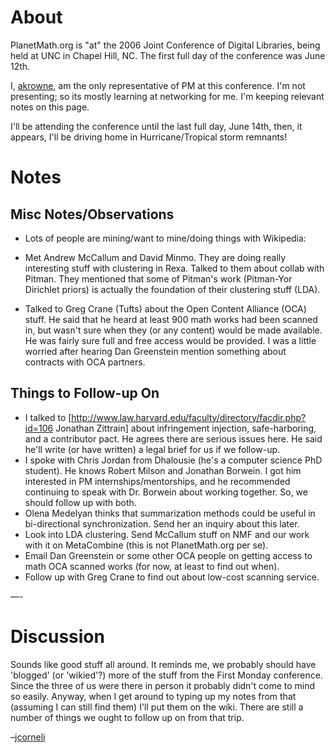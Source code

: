 #+STARTUP: showeverything logdone
#+options: num:nil

* About

PlanetMath.org is "at" the 2006 Joint Conference of Digital Libraries, being held at UNC in Chapel Hill, NC.   The first full day of the conference was June 12th.

I, [[file:akrowne.org][akrowne]], am the only representative of PM at this conference.  I'm not presenting; so its mostly learning at networking for me.   I'm keeping relevant notes on this page.  

I'll be attending the conference until the last full day, June 14th, then, it appears, I'll be driving home in Hurricane/Tropical storm remnants!

* Notes

** Misc Notes/Observations

 * Lots of people are mining/want to mine/doing things with Wikipedia:
  * Eric Morgan (notre dame) wants to use it to enhance library catalogs.
  * Gabe Weaver (tufts) studied the accuracy of semantic links in Wikipedia, and found it was very high.  This is analogous to automatic linking in PM.
  * Olena Medelyan (Waikato) is doing Wikipedia stuff which I don't recall at the moment.
 * Met Andrew McCallum and David Minmo. They are doing really interesting stuff with clustering in Rexa.  Talked to them about collab with Pitman.  They mentioned that some of Pitman's work (Pitman-Yor Dirichlet priors) is actually the foundation of their clustering stuff (LDA).
 * Talked to Greg Crane (Tufts) about the Open Content Alliance (OCA) stuff.  He said that he heard at least 900 math works had been scanned in, but wasn't sure when they (or any content) would be made available.  He was fairly sure full and free access would be provided.  I was a little worried after hearing Dan Greenstein mention something about contracts with OCA partners.
  * He also thinks we should just go ahead with grabbing "thin copyright" math content, like at Cornell's DL.
  * He mentioned a really cheap, ~$.10/page scanning service, which we might look into to create our own digitized content to work from.

** Things to Follow-up On

 * I talked to [http://www.law.harvard.edu/faculty/directory/facdir.php?id=106 Jonathan Zittrain] about infringement injection, safe-harboring, and a contributor pact.  He agrees there are serious issues here.  He said he'll write (or have written) a legal brief for us if we follow-up.  
 * I spoke with Chris Jordan from Dhalousie (he's a computer science PhD student).  He knows Robert Milson and Jonathan Borwein.  I got him interested in PM internships/mentorships, and he recommended continuing to speak with Dr. Borwein about working together.   So, we should follow up with both.
 * Olena Medelyan thinks that summarization methods could be useful in bi-directional synchronization.   Send her an inquiry about this later.
 * Look into LDA clustering.  Send McCallum stuff on NMF and our work with it on MetaCombine (this is not PlanetMath.org per se).
 * Email Dan Greenstein or some other OCA people on getting access to math OCA scanned works (for now, at least to find out when).
 * Follow up with Greg Crane to find out about low-cost scanning service.

----

* Discussion

Sounds like good stuff all around.  It reminds me, we probably
should have 'blogged' (or 'wikied'?) more of the stuff from the
First Monday conference.  Since the three of us were there in
person it probably didn't come to mind so easily.  Anyway, when I
get around to typing up my notes from that (assuming I can still
find them) I'll put them on the wiki.  There are still a number
of things we ought to follow up on from that trip.

--[[file:jcorneli.org][jcorneli]]
